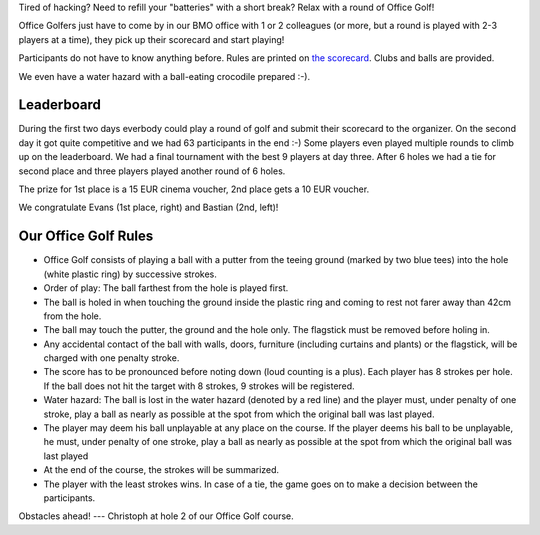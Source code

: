 .. title: HACK WEEK: Office Golf
.. slug: technology-hackweek-masters-office-golf
.. date: 2014/06/12 12:34:41
.. tags: hackweek2014
.. link:
.. description:
.. type: text
.. author: Henning Jacobs
.. image: hackweek-2014-bastian-putting-hole6.jpg

Tired of hacking? Need to refill your "batteries" with a short break?
Relax with a round of Office Golf!

Office Golfers just have to come by in our BMO office with 1 or 2 colleagues (or more, but a round is played with 2-3 players at a time), they pick up their scorecard and start playing!

.. TEASER_END

Participants do not have to know anything before. Rules are printed on `the scorecard`_.
Clubs and balls are provided.

We even have a water hazard with a ball-eating crocodile prepared :-).

.. image:: /images/technology-hackweek-masters-2014-office-golf-water-hazard.jpg

Leaderboard
-----------

During the first two days everbody could play a round of golf and submit their scorecard to the organizer.
On the second day it got quite competitive and we had 63 participants in the end :-)
Some players even played multiple rounds to climb up on the leaderboard.
We had a final tournament with the best 9 players at day three.
After 6 holes we had a tie for second place and three players played another round of 6 holes.

The prize for 1st place is a 15 EUR cinema voucher, 2nd place gets a 10 EUR voucher.

We congratulate Evans (1st place, right) and Bastian (2nd, left)!

.. image:: /images/hackweek-2014-office-golf-winners-20140612.jpg


Our Office Golf Rules
---------------------
* Office Golf consists of playing a ball with a putter from the teeing ground (marked by two blue tees) into the hole (white plastic ring) by successive strokes.
* Order of play: The ball farthest from the hole is played first.
* The ball is holed in when touching the ground inside the plastic ring and coming to rest not farer away than 42cm from the hole.
* The ball may touch the putter, the ground and the hole only. The flagstick must be removed before holing in.
* Any accidental contact of the ball with walls, doors, furniture (including curtains and plants) or the flagstick, will be charged with one penalty stroke.
* The score has to be pronounced before noting down (loud counting is a plus). Each player has 8 strokes per hole. If the ball does not hit the target with 8 strokes, 9 strokes will be registered.
* Water hazard: The ball is lost in the water hazard (denoted by a red line) and the player must, under penalty of one stroke, play a ball as nearly as possible at the spot from which the original ball was last played.
* The player may deem his ball unplayable at any place on the course. If the player deems his ball to be unplayable, he must, under penalty of one stroke, play a ball as nearly as possible at the spot from which the original ball was last played
* At the end of the course, the strokes will be summarized.
* The player with the least strokes wins. In case of a tie, the game goes on to make a decision between the participants.

.. image:: /images/hackweek-2014-office-golf-christoph-hole2.jpg

Obstacles ahead! --- Christoph at hole 2 of our Office Golf course.


.. _the scorecard: /files/201405-technology-hackweek-office-golf-scorecard.pdf
